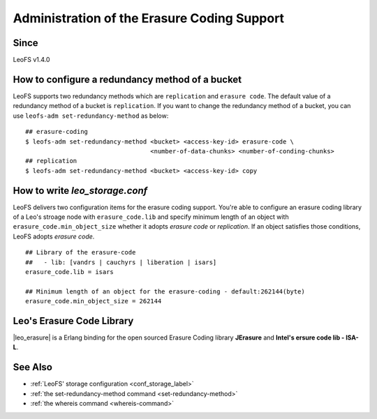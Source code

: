 .. =========================================================
.. LeoFS documentation
.. Copyright (c) 2012-2015 Rakuten, Inc.
.. http://leo-project.net/
.. =========================================================

.. index::
    Erasure Code

Administration of the Erasure Coding Support
============================================

Since
-------

LeoFS v1.4.0

.. index::
    pair: Erasure Code; How to configure a redundancy method of a bucket

How to configure a redundancy method of a bucket
------------------------------------------------

LeoFS supports two redundancy methods which are ``replication`` and ``erasure code``. The default value of a redundancy method of a bucket is ``replication``. If you want to change the redundancy method of a bucket, you can use ``leofs-adm set-redundancy-method`` as below:

::

    ## erasure-coding
    $ leofs-adm set-redundancy-method <bucket> <access-key-id> erasure-code \
                                      <number-of-data-chunks> <number-of-conding-chunks>
    ## replication
    $ leofs-adm set-redundancy-method <bucket> <access-key-id> copy

\


.. index::
    pair: Erasure Code; How to write leo_storage.conf

How to write *leo_storage.conf*
----------------------------------------

LeoFS delivers two configuration items for the erasure coding support. You're able to configure an erasure coding library of a Leo's stroage node with ``erasure_code.lib`` and specify minimum length of an object with ``erasure_code.min_object_size`` whether it adopts *erasure code* or *replication*. If an object satisfies those conditions, LeoFS adopts *erasure code*.

::

    ## Library of the erasure-code
    ##   - lib: [vandrs | cauchyrs | liberation | isars]
    erasure_code.lib = isars

    ## Minimum length of an object for the erasure-coding - default:262144(byte)
    erasure_code.min_object_size = 262144

\

.. index::
    pair: Etasure Code; Leo's Erasure Code Library

Leo's Erasure Code Library
--------------------------

|leo_erasure| is a Erlang binding for the open sourced Erasure Coding library **JErasure** and **Intel's ersure code lib - ISA-L**.


.. |leo_erasure| raw:: html

   <a href="https://github.com/leo-project/leo_erasure" target="_blank">leo_erasure</a>


See Also
--------

* :ref:`LeoFS' storage configuration <conf_storage_label>`
* :ref:`the set-redundancy-method command <set-redundancy-method>`
* :ref:`the whereis command <whereis-command>`
